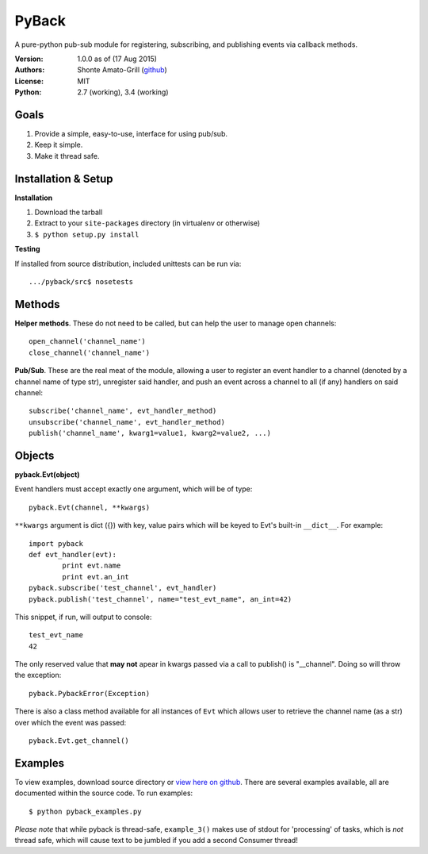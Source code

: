 ======
PyBack
======
A pure-python pub-sub module for registering, subscribing, and publishing events via callback methods.  

:Version:
	1.0.0 as of (17 Aug 2015)
:Authors:
	Shonte Amato-Grill (`github`_)
:License:
	MIT
:Python:
	2.7 (working), 3.4 (working)

.. _github: https://github.com/shonteag

Goals
=====
1) Provide a simple, easy-to-use, interface for using pub/sub.  
2) Keep it simple.  
3) Make it thread safe. 

Installation & Setup
====================
**Installation**

1) Download the tarball
2) Extract to your ``site-packages`` directory (in virtualenv or otherwise)
3) ``$ python setup.py install``

**Testing**

If installed from source distribution, included unittests can be run via: ::

	.../pyback/src$ nosetests

Methods
=======
**Helper methods**. These do not need to be called,
but can help the user to manage open channels::
	open_channel('channel_name')
	close_channel('channel_name')

**Pub/Sub**.  These are the real meat of the module,
allowing a user to register an event handler to a channel
(denoted by a channel name of type str), unregister said
handler, and push an event across a channel to all (if any)
handlers on said channel::
	subscribe('channel_name', evt_handler_method)
	unsubscribe('channel_name', evt_handler_method)
	publish('channel_name', kwarg1=value1, kwarg2=value2, ...)

Objects
=======

**pyback.Evt(object)**

Event handlers must accept exactly one argument, which will
be of type::
	pyback.Evt(channel, **kwargs)

``**kwargs`` argument is dict ({}) with key, value pairs which
will be keyed to Evt's built-in ``__dict__``. For example: ::

	import pyback
	def evt_handler(evt):
		print evt.name
		print evt.an_int
	pyback.subscribe('test_channel', evt_handler)
	pyback.publish('test_channel', name="test_evt_name", an_int=42)


This snippet, if run, will output to console: ::

	test_evt_name
	42

The only reserved value that **may not** apear in kwargs passed via
a call to publish() is "__channel". Doing so will throw the exception::

	pyback.PybackError(Exception)


There is also a class method available for all instances of ``Evt`` which
allows user to retrieve the channel name (as a str) over which the event was passed: ::

	pyback.Evt.get_channel()


Examples
========

To view examples, download source directory or `view here on github`_.
There are several examples available, all are documented within the source code. To
run examples: ::

	$ python pyback_examples.py

*Please note* that while pyback is thread-safe, ``example_3()`` makes use of stdout
for 'processing' of tasks, which is *not* thread safe, which will cause text to be
jumbled if you add a second Consumer thread!

.. _view here on github: src/pyback_examples.py

